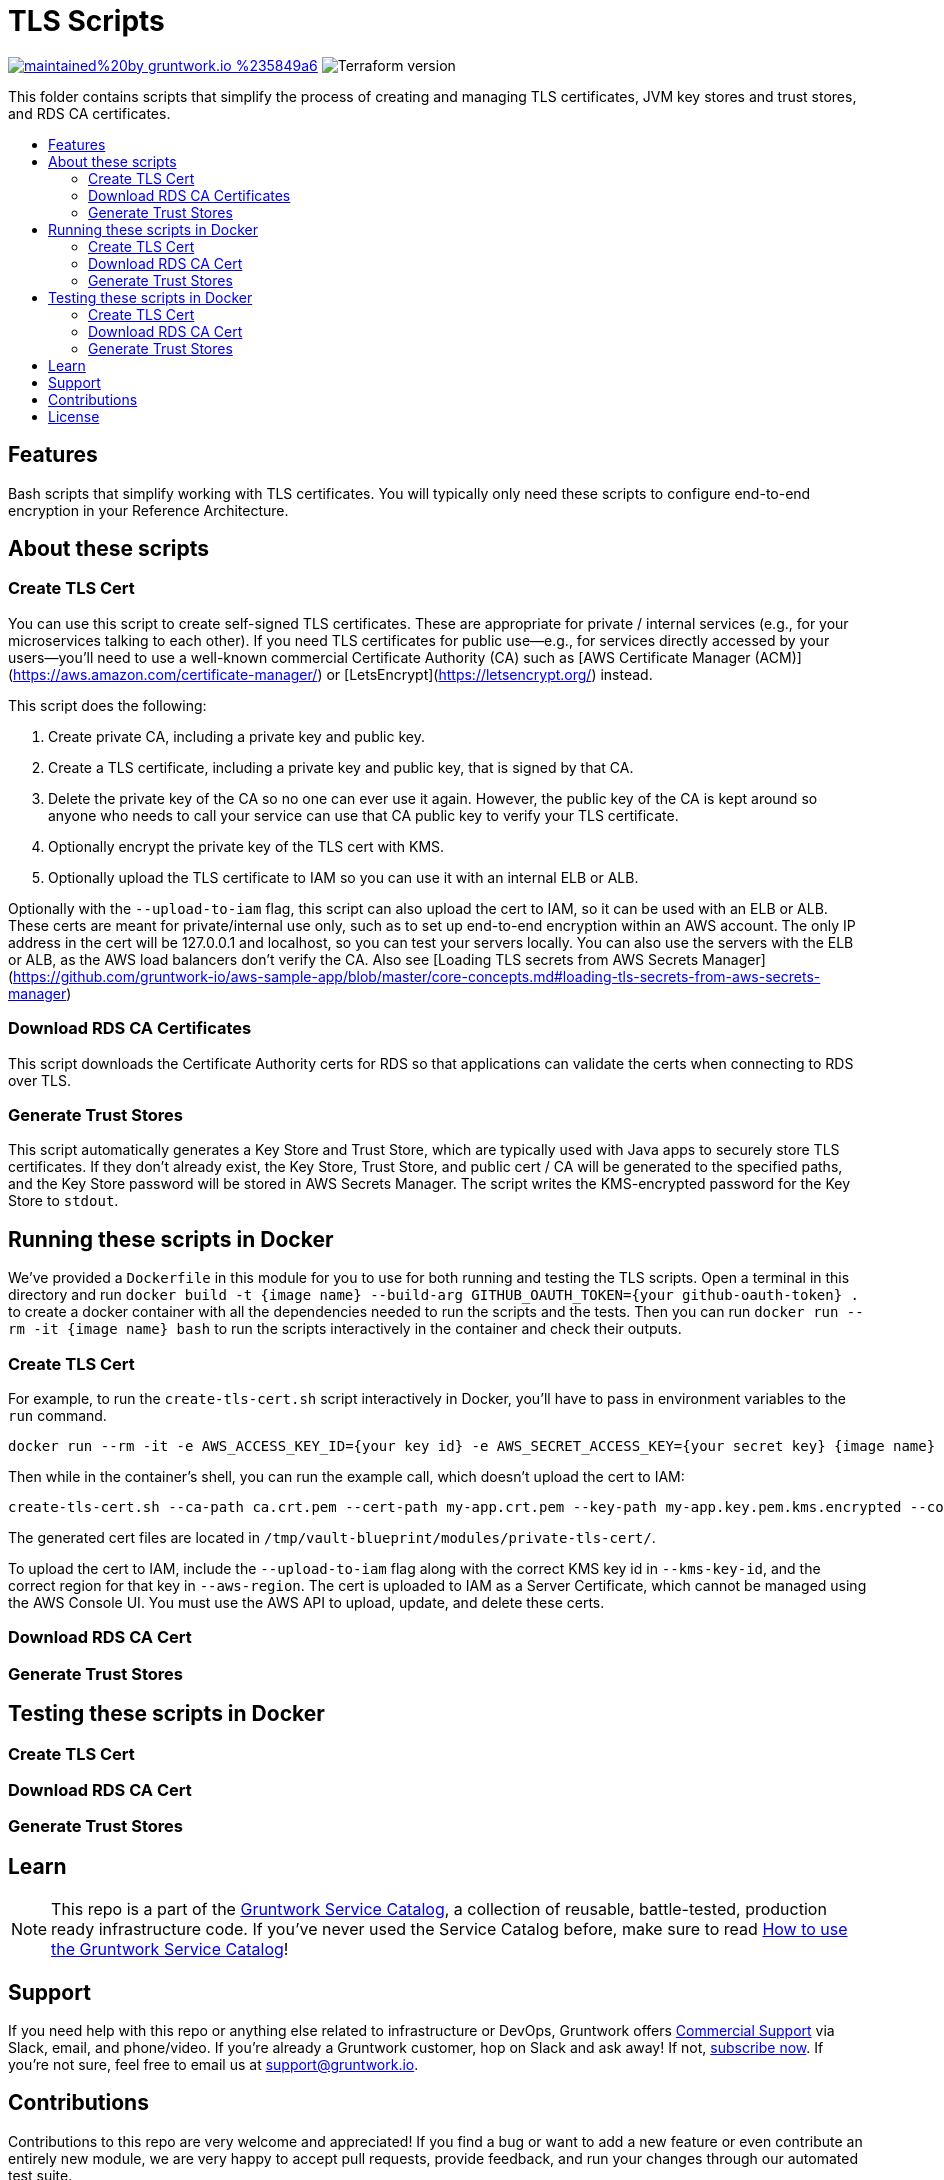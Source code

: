 :type: module
:name: TLS Scripts
:description: Create TLS certificates, download CA certs for RDS, and generate JVM trust stores.
:icon: /_docs/tls-icon.png
:category: tools
:cloud: aws
:tags: TLS, SSL, certificates, certificate authority, trust store, key store
:license: gruntwork
:built-with: terraform, bash, docker

// AsciiDoc TOC settings
:toc:
:toc-placement!:
:toc-title:

// GitHub specific settings. See https://gist.github.com/dcode/0cfbf2699a1fe9b46ff04c41721dda74 for details.
ifdef::env-github[]
:tip-caption: :bulb:
:note-caption: :information_source:
:important-caption: :heavy_exclamation_mark:
:caution-caption: :fire:
:warning-caption: :warning:
endif::[]

= TLS Scripts

image:https://img.shields.io/badge/maintained%20by-gruntwork.io-%235849a6.svg[link="https://gruntwork.io/?ref=repo_aws_service_catalog"]
image:https://img.shields.io/badge/tf-%3E%3D0.12.0-blue.svg[Terraform version]

This folder contains scripts that simplify the process of creating and managing TLS certificates, JVM key stores and trust stores, and RDS CA certificates.

toc::[]




== Features

Bash scripts that simplify working with TLS certificates. You will typically only need
these scripts to configure end-to-end encryption in your Reference Architecture.




== About these scripts

=== Create TLS Cert

You can use this script to create self-signed TLS certificates. These are appropriate for private / internal services (e.g., for your microservices talking to each other). If you need TLS certificates for public use—e.g., for services directly accessed by your users—you'll need to use a well-known commercial Certificate Authority (CA) such as [AWS Certificate Manager (ACM)](https://aws.amazon.com/certificate-manager/) or [LetsEncrypt](https://letsencrypt.org/) instead.

This script does the following:

1. Create private CA, including a private key and public key.
1. Create a TLS certificate, including a private key and public key, that is signed by that CA.
1. Delete the private key of the CA so no one can ever use it again. However, the public key of the CA is kept around so anyone who needs to call your service can use that CA public key to verify your TLS certificate.
1. Optionally encrypt the private key of the TLS cert with KMS.
1. Optionally upload the TLS certificate to IAM so you can use it with an internal ELB or ALB.

Optionally with the `--upload-to-iam` flag, this script can also upload the cert to IAM, so it can be used with an ELB or ALB.
These certs are meant for private/internal use only, such as to set up end-to-end encryption within an AWS account.
The only IP address in the cert will be 127.0.0.1 and localhost, so you can test your servers locally.
You can also use the servers with the ELB or ALB, as the AWS load balancers don't verify the CA.
Also see [Loading TLS secrets from AWS Secrets Manager](https://github.com/gruntwork-io/aws-sample-app/blob/master/core-concepts.md#loading-tls-secrets-from-aws-secrets-manager)

=== Download RDS CA Certificates
This script downloads the Certificate Authority certs for RDS so that applications can validate the certs when
connecting to RDS over TLS.

=== Generate Trust Stores
This script automatically generates a Key Store and Trust Store, which are typically used with Java apps to securely
store TLS certificates. If they don't already exist, the Key Store, Trust Store, and public cert / CA will be generated
to the specified paths, and the Key Store password will be stored in AWS Secrets Manager. The script writes the KMS-encrypted
password for the Key Store to `stdout`.



== Running these scripts in Docker

We've provided a `Dockerfile` in this module for you to use for both running and testing the TLS scripts.
Open a terminal in this directory and run `docker build -t {image name} --build-arg GITHUB_OAUTH_TOKEN={your github-oauth-token} .` to create a docker container with all the dependencies needed to run the scripts and the tests.
Then you can run `docker run --rm -it {image name} bash` to run the scripts interactively in the container and check their outputs.

=== Create TLS Cert

For example, to run the `create-tls-cert.sh` script interactively in Docker, you'll have to pass in environment variables to the `run` command.

[source,bash]
----
docker run --rm -it -e AWS_ACCESS_KEY_ID={your key id} -e AWS_SECRET_ACCESS_KEY={your secret key} {image name} bash
----

Then while in the container's shell, you can run the example call, which doesn't upload the cert to IAM:

[source,bash]
----
create-tls-cert.sh --ca-path ca.crt.pem --cert-path my-app.crt.pem --key-path my-app.key.pem.kms.encrypted --company-name Acme --kms-key-id alias/cmk-dev --aws-region us-east-1
----

The generated cert files are located in `/tmp/vault-blueprint/modules/private-tls-cert/`.

To upload the cert to IAM, include the `--upload-to-iam` flag along with the correct KMS key id in `--kms-key-id`, and the correct region for that key in `--aws-region`. The cert is uploaded to IAM as a Server Certificate, which cannot be managed using the AWS Console UI. You must use the AWS API to upload, update, and delete these certs.


=== Download RDS CA Cert

=== Generate Trust Stores


== Testing these scripts in Docker

=== Create TLS Cert

=== Download RDS CA Cert

=== Generate Trust Stores


== Learn

NOTE: This repo is a part of the https://github.com/gruntwork-io/aws-service-catalog/[Gruntwork Service Catalog], a collection of
reusable, battle-tested, production ready infrastructure code. If you've never used the Service Catalog before, make
sure to read https://gruntwork.io/guides/foundations/how-to-use-gruntwork-service-catallog/[How to use the Gruntwork
Service Catalog]!







== Support

If you need help with this repo or anything else related to infrastructure or DevOps, Gruntwork offers
https://gruntwork.io/support/[Commercial Support] via Slack, email, and phone/video. If you're already a Gruntwork
customer, hop on Slack and ask away! If not, https://www.gruntwork.io/pricing/[subscribe now]. If you're not sure,
feel free to email us at link:mailto:support@gruntwork.io[support@gruntwork.io].




== Contributions

Contributions to this repo are very welcome and appreciated! If you find a bug or want to add a new feature or even
contribute an entirely new module, we are very happy to accept pull requests, provide feedback, and run your changes
through our automated test suite.

Please see
https://gruntwork.io/guides/foundations/how-to-use-gruntwork-infrastructure-as-code-library#_contributing_to_the_gruntwork_infrastructure_as_code_library[Contributing to the Gruntwork Service Catalog]
for instructions.




== License

Please see link:/LICENSE.txt[LICENSE.txt] for details on how the code in this repo is licensed.
